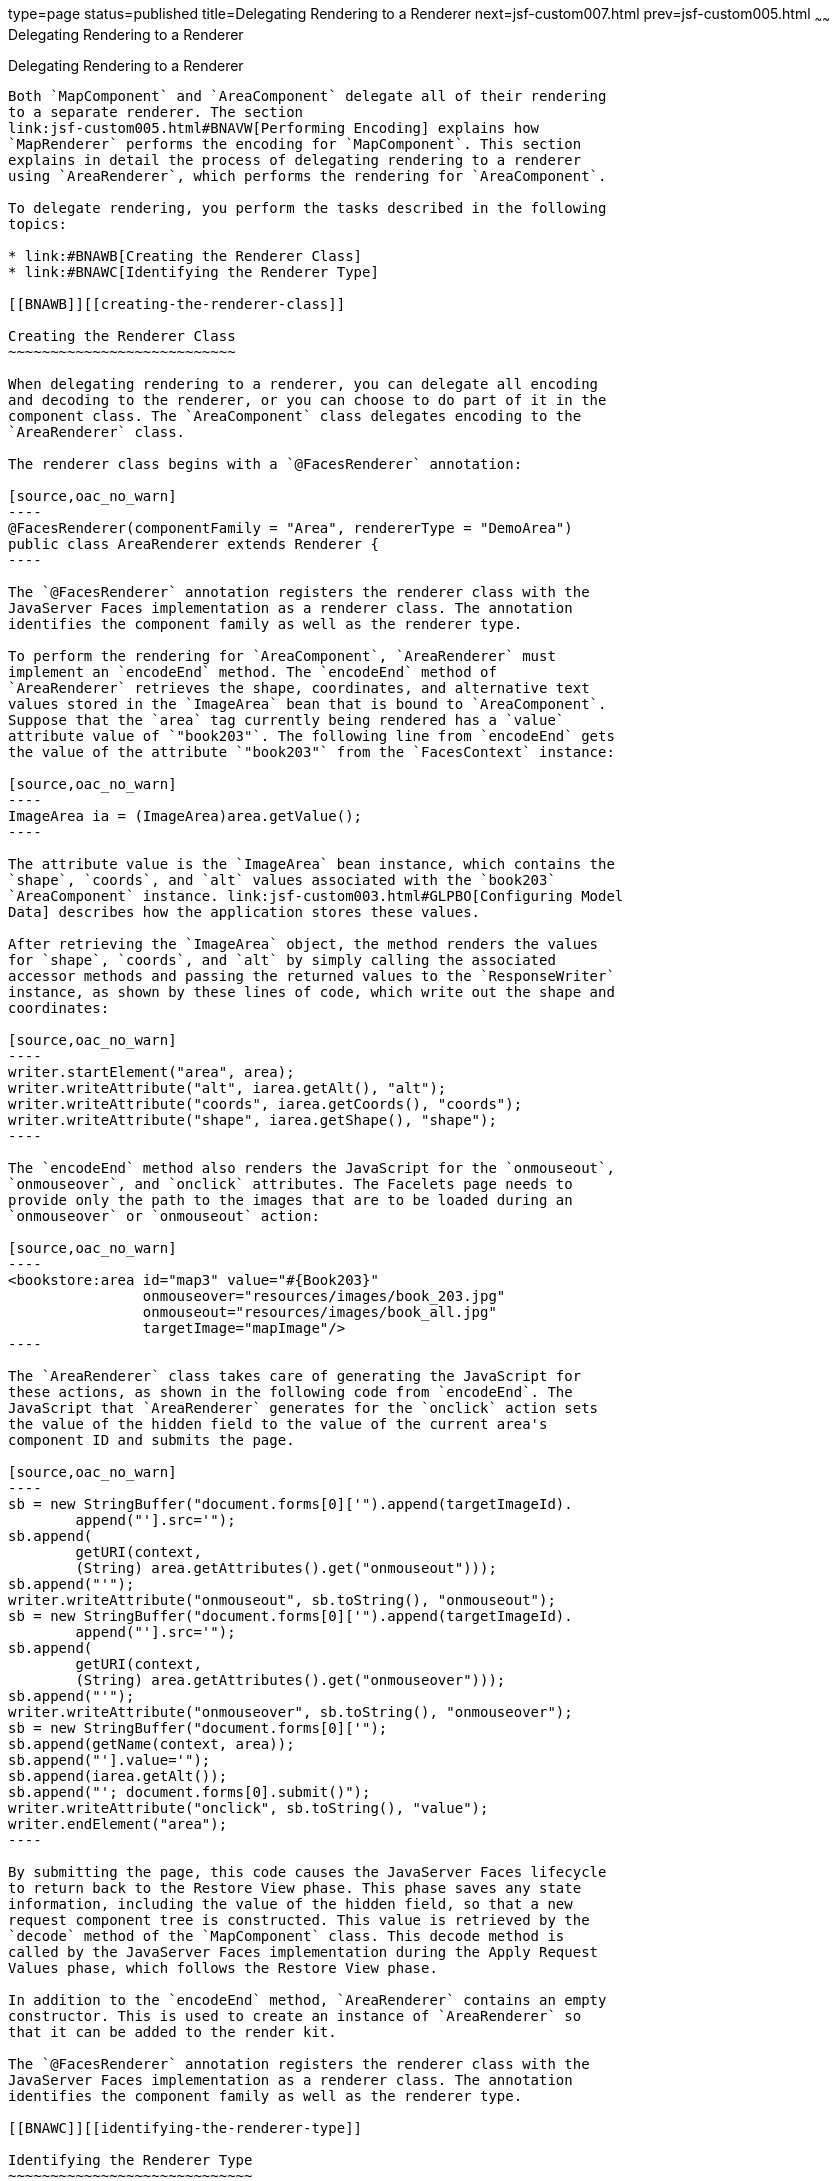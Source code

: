type=page
status=published
title=Delegating Rendering to a Renderer
next=jsf-custom007.html
prev=jsf-custom005.html
~~~~~~
Delegating Rendering to a Renderer
==================================

[[BNAWA]][[delegating-rendering-to-a-renderer]]

Delegating Rendering to a Renderer
----------------------------------

Both `MapComponent` and `AreaComponent` delegate all of their rendering
to a separate renderer. The section
link:jsf-custom005.html#BNAVW[Performing Encoding] explains how
`MapRenderer` performs the encoding for `MapComponent`. This section
explains in detail the process of delegating rendering to a renderer
using `AreaRenderer`, which performs the rendering for `AreaComponent`.

To delegate rendering, you perform the tasks described in the following
topics:

* link:#BNAWB[Creating the Renderer Class]
* link:#BNAWC[Identifying the Renderer Type]

[[BNAWB]][[creating-the-renderer-class]]

Creating the Renderer Class
~~~~~~~~~~~~~~~~~~~~~~~~~~~

When delegating rendering to a renderer, you can delegate all encoding
and decoding to the renderer, or you can choose to do part of it in the
component class. The `AreaComponent` class delegates encoding to the
`AreaRenderer` class.

The renderer class begins with a `@FacesRenderer` annotation:

[source,oac_no_warn]
----
@FacesRenderer(componentFamily = "Area", rendererType = "DemoArea")
public class AreaRenderer extends Renderer {
----

The `@FacesRenderer` annotation registers the renderer class with the
JavaServer Faces implementation as a renderer class. The annotation
identifies the component family as well as the renderer type.

To perform the rendering for `AreaComponent`, `AreaRenderer` must
implement an `encodeEnd` method. The `encodeEnd` method of
`AreaRenderer` retrieves the shape, coordinates, and alternative text
values stored in the `ImageArea` bean that is bound to `AreaComponent`.
Suppose that the `area` tag currently being rendered has a `value`
attribute value of `"book203"`. The following line from `encodeEnd` gets
the value of the attribute `"book203"` from the `FacesContext` instance:

[source,oac_no_warn]
----
ImageArea ia = (ImageArea)area.getValue();
----

The attribute value is the `ImageArea` bean instance, which contains the
`shape`, `coords`, and `alt` values associated with the `book203`
`AreaComponent` instance. link:jsf-custom003.html#GLPBO[Configuring Model
Data] describes how the application stores these values.

After retrieving the `ImageArea` object, the method renders the values
for `shape`, `coords`, and `alt` by simply calling the associated
accessor methods and passing the returned values to the `ResponseWriter`
instance, as shown by these lines of code, which write out the shape and
coordinates:

[source,oac_no_warn]
----
writer.startElement("area", area);
writer.writeAttribute("alt", iarea.getAlt(), "alt");
writer.writeAttribute("coords", iarea.getCoords(), "coords");
writer.writeAttribute("shape", iarea.getShape(), "shape");
----

The `encodeEnd` method also renders the JavaScript for the `onmouseout`,
`onmouseover`, and `onclick` attributes. The Facelets page needs to
provide only the path to the images that are to be loaded during an
`onmouseover` or `onmouseout` action:

[source,oac_no_warn]
----
<bookstore:area id="map3" value="#{Book203}" 
                onmouseover="resources/images/book_203.jpg" 
                onmouseout="resources/images/book_all.jpg" 
                targetImage="mapImage"/>
----

The `AreaRenderer` class takes care of generating the JavaScript for
these actions, as shown in the following code from `encodeEnd`. The
JavaScript that `AreaRenderer` generates for the `onclick` action sets
the value of the hidden field to the value of the current area's
component ID and submits the page.

[source,oac_no_warn]
----
sb = new StringBuffer("document.forms[0]['").append(targetImageId).
        append("'].src='");
sb.append(
        getURI(context,
        (String) area.getAttributes().get("onmouseout")));
sb.append("'");
writer.writeAttribute("onmouseout", sb.toString(), "onmouseout");
sb = new StringBuffer("document.forms[0]['").append(targetImageId).
        append("'].src='");
sb.append(
        getURI(context,
        (String) area.getAttributes().get("onmouseover")));
sb.append("'");
writer.writeAttribute("onmouseover", sb.toString(), "onmouseover");
sb = new StringBuffer("document.forms[0]['");
sb.append(getName(context, area));
sb.append("'].value='");
sb.append(iarea.getAlt());
sb.append("'; document.forms[0].submit()");
writer.writeAttribute("onclick", sb.toString(), "value");
writer.endElement("area");
----

By submitting the page, this code causes the JavaServer Faces lifecycle
to return back to the Restore View phase. This phase saves any state
information, including the value of the hidden field, so that a new
request component tree is constructed. This value is retrieved by the
`decode` method of the `MapComponent` class. This decode method is
called by the JavaServer Faces implementation during the Apply Request
Values phase, which follows the Restore View phase.

In addition to the `encodeEnd` method, `AreaRenderer` contains an empty
constructor. This is used to create an instance of `AreaRenderer` so
that it can be added to the render kit.

The `@FacesRenderer` annotation registers the renderer class with the
JavaServer Faces implementation as a renderer class. The annotation
identifies the component family as well as the renderer type.

[[BNAWC]][[identifying-the-renderer-type]]

Identifying the Renderer Type
~~~~~~~~~~~~~~~~~~~~~~~~~~~~~

Register the renderer with a render kit by using the `@FacesRenderer`
annotation (or by using the application configuration resource file, as
explained in link:jsf-configure011.html#BNAXH[Registering a Custom
Renderer with a Render Kit]). During the Render Response phase, the
JavaServer Faces implementation calls the `getRendererType` method of
the component's tag handler to determine which renderer to invoke, if
there is one.

You identify the type associated with the renderer in the `rendererType`
element of the `@FacesRenderer` annotation for `AreaRenderer` as well as
in the `renderer-type` element of the tag library descriptor.


